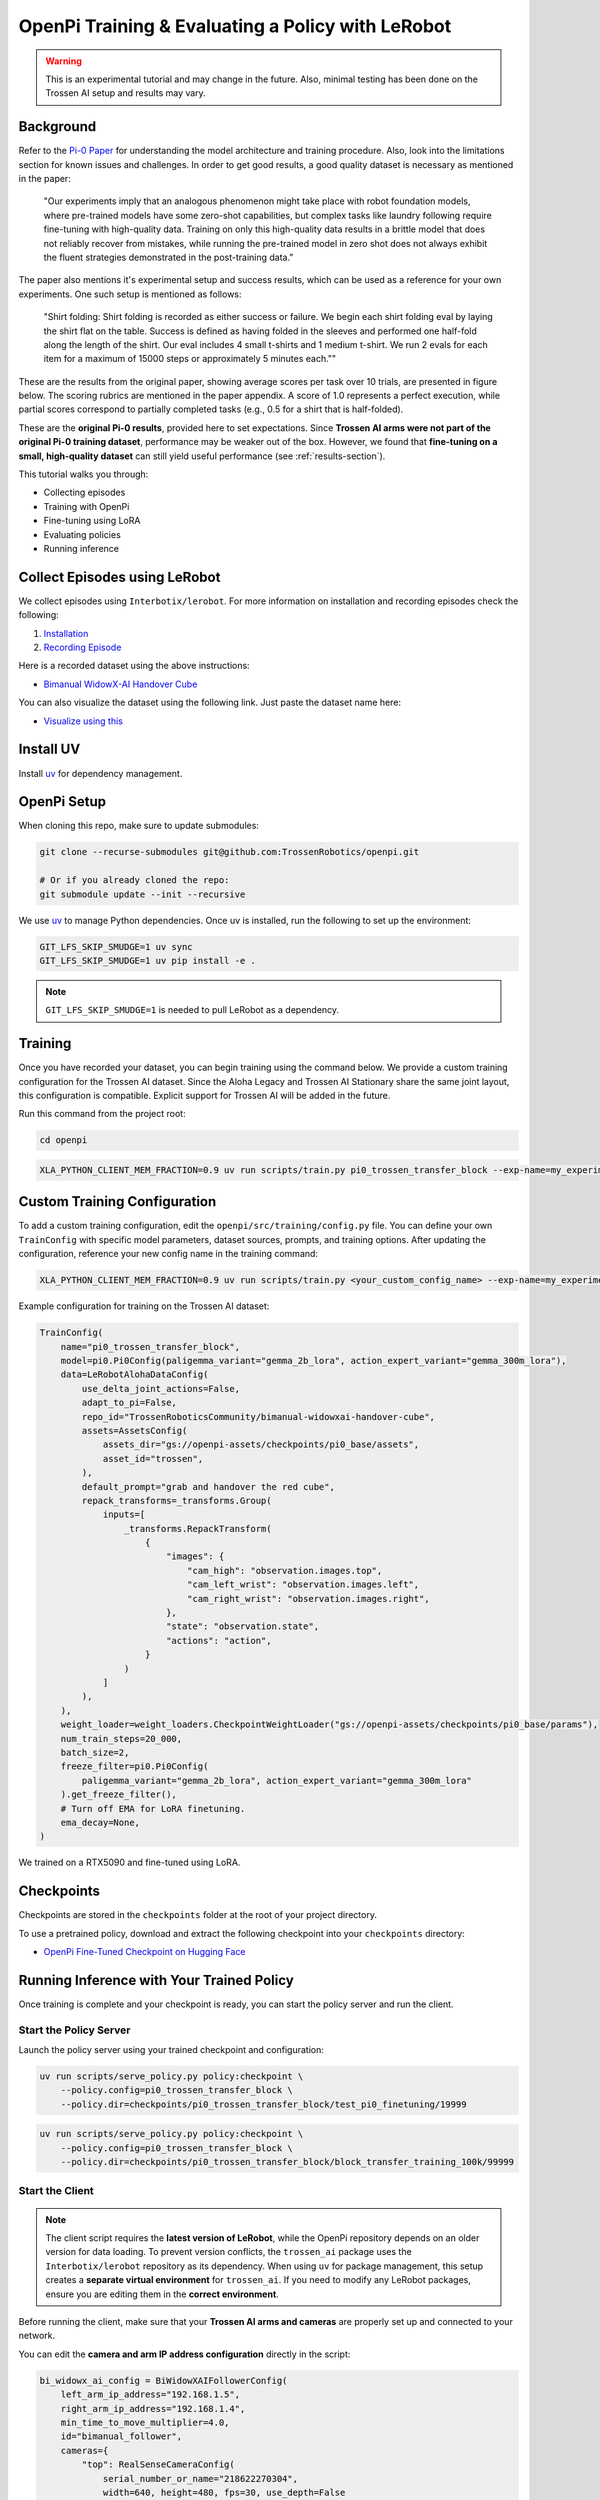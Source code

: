 OpenPi Training & Evaluating a Policy with LeRobot
====================================================

.. warning::

   This is an experimental tutorial and may change in the future.
   Also, minimal testing has been done on the Trossen AI setup and results may vary.

Background
----------

Refer to the `Pi-0 Paper <https://www.physicalintelligence.company/download/pi0.pdf>`_ for understanding the model architecture and training procedure.
Also, look into the limitations section for known issues and challenges. 
In order to get good results, a good quality dataset is necessary as mentioned in the paper:


    "Our experiments imply that an analogous phenomenon might take place with robot foundation models, where pre-trained models have some zero-shot capabilities, but complex tasks like laundry following require fine-tuning with high-quality data.
    Training on only this high-quality data results in a brittle model that does not reliably recover from mistakes, while running the pre-trained model in zero shot does not always exhibit the fluent strategies demonstrated in the post-training data."
    
The paper also mentions it's experimental setup and success results, which can be used as a reference for your own experiments.
One such setup is mentioned as follows:

    "Shirt folding: Shirt folding is recorded as either success or failure.
    We begin each shirt folding eval by laying the shirt flat on the table.
    Success is defined as having folded in the sleeves and performed one half-fold along the length of the shirt.
    Our eval includes 4 small t-shirts and 1 medium t-shirt.
    We run 2 evals for each item for a maximum of 15000 steps or approximately 5 minutes each.""

These are the results from the original paper, showing average scores per task over 10 trials, are presented in figure below.
The scoring rubrics are mentioned in the paper appendix.
A score of 1.0 represents a perfect execution, while partial scores correspond to partially completed tasks (e.g., 0.5 for a shirt that is half-folded).

.. image:: openpi/images/pi0_eval_results.png
   :alt: Pi 0 Evaluation Results
   :align: center
   :width: 60%

These are the **original Pi-0 results**, provided here to set expectations.  
Since **Trossen AI arms were not part of the original Pi-0 training dataset**, performance may be weaker out of the box.
However, we found that **fine-tuning on a small, high-quality dataset** can still yield useful performance (see :ref:`results-section`).

This tutorial walks you through:

- Collecting episodes  
- Training with OpenPi  
- Fine-tuning using LoRA  
- Evaluating policies  
- Running inference  

Collect Episodes using LeRobot
------------------------------

We collect episodes using ``Interbotix/lerobot``. For more information on installation and recording episodes check the following:

#. `Installation <https://docs.trossenrobotics.com/trossen_arm/main/tutorials/lerobot/setup.html>`_
#. `Recording Episode <https://docs.trossenrobotics.com/trossen_arm/main/tutorials/lerobot/record_episode.html>`_

Here is a recorded dataset using the above instructions:

- `Bimanual WidowX-AI Handover Cube <https://huggingface.co/datasets/TrossenRoboticsCommunity/bimanual-widowxai-handover-cube>`_

You can also visualize the dataset using the following link. Just paste the dataset name here:

- `Visualize using this <https://huggingface.co/spaces/lerobot/visualize_dataset>`_

Install UV
----------

Install `uv <https://docs.astral.sh/uv/getting-started/installation/>`_ for dependency management.

OpenPi Setup
------------

When cloning this repo, make sure to update submodules:

.. code-block:: bash

   git clone --recurse-submodules git@github.com:TrossenRobotics/openpi.git

   # Or if you already cloned the repo:
   git submodule update --init --recursive

We use `uv <https://docs.astral.sh/uv/>`_ to manage Python dependencies. Once uv is installed, run the following to set up the environment:

.. code-block:: bash

   GIT_LFS_SKIP_SMUDGE=1 uv sync
   GIT_LFS_SKIP_SMUDGE=1 uv pip install -e .

.. note::

   ``GIT_LFS_SKIP_SMUDGE=1`` is needed to pull LeRobot as a dependency.

Training
--------

Once you have recorded your dataset, you can begin training using the command below.
We provide a custom training configuration for the Trossen AI dataset.
Since the Aloha Legacy and Trossen AI Stationary share the same joint layout, this configuration is compatible.
Explicit support for Trossen AI will be added in the future.

Run this command from the project root:

.. code-block:: bash

   cd openpi

.. code-block:: bash

   XLA_PYTHON_CLIENT_MEM_FRACTION=0.9 uv run scripts/train.py pi0_trossen_transfer_block --exp-name=my_experiment --overwrite

Custom Training Configuration
-----------------------------

To add a custom training configuration, edit the ``openpi/src/training/config.py`` file.
You can define your own ``TrainConfig`` with specific model parameters, dataset sources, prompts, and training options.
After updating the configuration, reference your new config name in the training command:

.. code-block:: bash

   XLA_PYTHON_CLIENT_MEM_FRACTION=0.9 uv run scripts/train.py <your_custom_config_name> --exp-name=my_experiment --overwrite

Example configuration for training on the Trossen AI dataset:

.. code-block:: python

   TrainConfig(
       name="pi0_trossen_transfer_block",
       model=pi0.Pi0Config(paligemma_variant="gemma_2b_lora", action_expert_variant="gemma_300m_lora"),
       data=LeRobotAlohaDataConfig(
           use_delta_joint_actions=False,
           adapt_to_pi=False,
           repo_id="TrossenRoboticsCommunity/bimanual-widowxai-handover-cube",
           assets=AssetsConfig(
               assets_dir="gs://openpi-assets/checkpoints/pi0_base/assets",
               asset_id="trossen",
           ),
           default_prompt="grab and handover the red cube",
           repack_transforms=_transforms.Group(
               inputs=[
                   _transforms.RepackTransform(
                       {
                           "images": {
                               "cam_high": "observation.images.top",
                               "cam_left_wrist": "observation.images.left",
                               "cam_right_wrist": "observation.images.right",
                           },
                           "state": "observation.state",
                           "actions": "action",
                       }
                   )
               ]
           ),
       ),
       weight_loader=weight_loaders.CheckpointWeightLoader("gs://openpi-assets/checkpoints/pi0_base/params"),
       num_train_steps=20_000,
       batch_size=2,
       freeze_filter=pi0.Pi0Config(
           paligemma_variant="gemma_2b_lora", action_expert_variant="gemma_300m_lora"
       ).get_freeze_filter(),
       # Turn off EMA for LoRA finetuning.
       ema_decay=None,
   )

We trained on a RTX5090 and fine-tuned using LoRA.

Checkpoints
-----------

Checkpoints are stored in the ``checkpoints`` folder at the root of your project directory.

To use a pretrained policy, download and extract the following checkpoint into your ``checkpoints`` directory:

- `OpenPi Fine-Tuned Checkpoint on Hugging Face <https://huggingface.co/shantanu-tr/open_pi_finetune_checkpoint>`_

Running Inference with Your Trained Policy
------------------------------------------

Once training is complete and your checkpoint is ready, you can start the policy server and run the client.

Start the Policy Server
~~~~~~~~~~~~~~~~~~~~~~~

Launch the policy server using your trained checkpoint and configuration:

.. code-block:: bash

   uv run scripts/serve_policy.py policy:checkpoint \
       --policy.config=pi0_trossen_transfer_block \
       --policy.dir=checkpoints/pi0_trossen_transfer_block/test_pi0_finetuning/19999

.. code-block:: bash

   uv run scripts/serve_policy.py policy:checkpoint \
       --policy.config=pi0_trossen_transfer_block \
       --policy.dir=checkpoints/pi0_trossen_transfer_block/block_transfer_training_100k/99999

Start the Client
~~~~~~~~~~~~~~~~
.. note::

    The client script requires the **latest version of LeRobot**, while the OpenPi repository depends on an older version for data loading.  
    To prevent version conflicts, the ``trossen_ai`` package uses the ``Interbotix/lerobot`` repository as its dependency.  
    When using ``uv`` for package management, this setup creates a **separate virtual environment** for ``trossen_ai``.  
    If you need to modify any LeRobot packages, ensure you are editing them in the **correct environment**.

Before running the client, make sure that your **Trossen AI arms and cameras** are properly set up and connected to your network.

You can edit the **camera and arm IP address configuration** directly in the script:

.. code-block:: python

   bi_widowx_ai_config = BiWidowXAIFollowerConfig(
       left_arm_ip_address="192.168.1.5",
       right_arm_ip_address="192.168.1.4",
       min_time_to_move_multiplier=4.0,
       id="bimanual_follower",
       cameras={
           "top": RealSenseCameraConfig(
               serial_number_or_name="218622270304",
               width=640, height=480, fps=30, use_depth=False
           ),
           "bottom": RealSenseCameraConfig(
               serial_number_or_name="130322272628",
               width=640, height=480, fps=30, use_depth=False
           ),
           "right": RealSenseCameraConfig(
               serial_number_or_name="128422271347",
               width=640, height=480, fps=30, use_depth=False
           ),
           "left": RealSenseCameraConfig(
               serial_number_or_name="218622274938",
               width=640, height=480, fps=30, use_depth=False
           ),
       }
   )

The client script provides parameters to control both the **rate of inference** and **temporal ensembling**.  

The **rate of inference** determines how often the policy is queried for new actions.  
Since each query is computationally expensive, frequent queries reduce the control frequency to around **10 Hz**, which can lead to jerky motions.  
To avoid this, you should choose a rate that balances **smoothness** and **responsiveness**.  

- According to the Pi-0 paper, the control loop runs at **50 Hz**, with inference every **0.5 s** (after 25 actions).  
- In our case, the control loop runs at **30 Hz** to align with the camera frame rate.  

Practical trade-offs:

- **Rate = 50** → smoother motion, less responsive to environment changes.  
- **Rate = 25** → more responsive, but noticeably jerky motion.  

Depending on your setup, you may need to adjust this parameter for optimal performance.

.. code-block:: python

   self.rate_of_inference = 50  # Number of control steps per policy inference


**Temporal ensembling** is a technique for smoothing the actions generated by the policy.  
It was originally introduced in the `ACT paper <https://arxiv.org/abs/2304.13705>`_, and later mentioned in the Pi-0 paper.  

While simple to implement, the **Pi-0 appendix notes that temporal ensembling can actually hurt performance**.  
Our own experiments confirmed this — we observed no benefit, so by default the temporal ensembling weight is set to ``None``.  

That said, we have included an implementation of temporal ensembling in the client script for users who wish to experiment with it.


.. code-block:: python

   self.m = None  # Temporal ensembling weight (None = no ensembling)


Run the client to interact with the policy server:

.. code-block:: bash

   cd examples/trossen_ai
   uv run main.py --mode autonomous --task_prompt "grab red cube"


Results
-------

Here are some preliminary results from our experiments with the Pi-0 policy on the bimanual WidowX setup.

- The Pi-0 base checkpoint has no episodes collected using Trossen-AI arms, so fine tuning is necessary.
- We collected a small dataset of 50 episodes (very small compared to other robot modalities).
- Zero-shot inference may be difficult as environment changes (color, shape, etc.) affect performance.
- Dataset collected in a highly controlled environment.

Results folder: 
`Google Drive <https://drive.google.com/drive/folders/1waFcKihP8uAHSsV8VM-S7eBLDdTW7jfw?usp=sharing>`_

Scenarios:

1. ``openpi_trossen_ai_red_block [success]`` : Robot successfully picks up and transfers red block in second try.
2. ``openpi_trossen_ai_blue_lego [fail]`` : Robot fails due to different block size and color.
3. ``openpi_trossen_ai_environment_disturbances [fail]`` : Robot struggles under disturbances.
4. ``openpi_trossen_ai_wooden_block [fail]`` : Robot fails with wooden block, poor generalization.

We used the same command for all tests:

.. code-block:: bash

   uv run main.py --mode autonomous --task_prompt "grab red cube"
